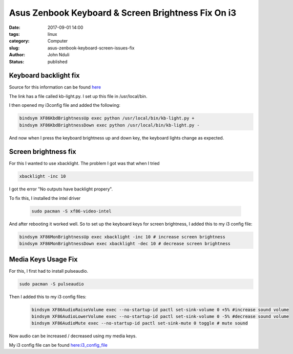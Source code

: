 ###################################################
Asus Zenbook Keyboard & Screen Brightness Fix On i3
###################################################
:date: 2017-09-01 14:00
:tags: linux
:category: Computer
:slug: asus-zenbook-keyboard-screen-issues-fix
:author: John Nduli
:status: published

Keyboard backlight fix
=======================

Source for this information can be found `here <https://wiki.archlinux.org/index.php/Keyboard_backlight>`_

The link has a file called kb-light.py. I set up this file in
/usr/local/bin.

I then opened my i3config file and added the following:

.. code-block:: vim

    bindsym XF86KbdBrightnessUp exec python /usr/local/bin/kb-light.py +
    bindsym XF86KbdBrightnessDown exec python /usr/local/bin/kb-light.py -

And now when I press the keyboard brightness up and down key, the
keyboard lights change as expected.

Screen brightness fix
=====================

For this I wanted to use xbacklight. The problem I got was that
when I tried

.. code-block:: vim

    xbacklight -inc 10


I got the error "No outputs have backlight propery".

To fix this, I installed the intel driver

 .. code-block:: vim

    sudo pacman -S xf86-video-intel

And after rebooting it worked well.
So to set up the keyboard keys for screen brightness, I added this to my i3 config file:

.. code-block:: vim

    bindsym XF86MonBrightnessUp exec xbacklight -inc 10 # increase screen brightness
    bindsym XF86MonBrightnessDown exec xbacklight -dec 10 # decrease screen brightness

Media Keys Usage Fix
====================

For this, I first had to install pulseaudio.

.. code-block:: vim

    sudo pacman -S pulseaudio

Then I added this to my i3 config files:

 .. code-block:: vim

    bindsym XF86AudioRaiseVolume exec --no-startup-id pactl set-sink-volume 0 +5% #increase sound volume
    bindsym XF86AudioLowerVolume exec --no-startup-id pactl set-sink-volume 0 -5% #decrease sound volume
    bindsym XF86AudioMute exec --no-startup-id pactl set-sink-mute 0 toggle # mute sound

Now audio can be increased / decreased using my media keys.

My i3 config file can be found `here:i3_config_file <https://github.com/jnduli/dotfiles>`_
